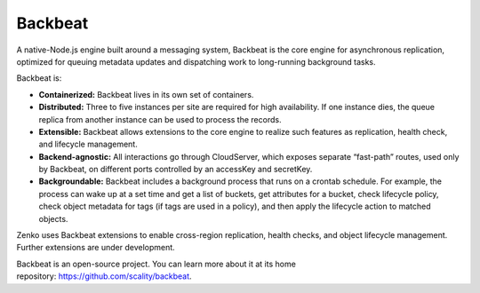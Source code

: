 Backbeat
========

A native-Node.js engine built around a messaging system, Backbeat is the
core engine for asynchronous replication, optimized for queuing metadata
updates and dispatching work to long-running background tasks.

Backbeat is:

-  **Containerized:** Backbeat lives in its own set of containers.
-  **Distributed:** Three to five instances per site are required for
   high availability. If one instance dies, the queue replica from
   another instance can be used to process the records.
-  **Extensible:** Backbeat allows extensions to the core engine to
   realize such features as replication, health check, and lifecycle
   management.
-  **Backend-agnostic:** All interactions go through CloudServer, which
   exposes separate “fast-path” routes, used only by Backbeat, on
   different ports controlled by an accessKey and secretKey.
-  **Backgroundable:** Backbeat includes a background process that runs
   on a crontab schedule. For example, the process can wake up at a set
   time and get a list of buckets, get attributes for a bucket, check
   lifecycle policy, check object metadata for tags (if tags are used in
   a policy), and then apply the lifecycle action to matched objects.

Zenko uses Backbeat extensions to enable cross-region replication,
health checks, and object lifecycle management. Further extensions are
under development.

Backbeat is an open-source project. You can learn more about it at its
home repository: \ https://github.com/scality/backbeat.


